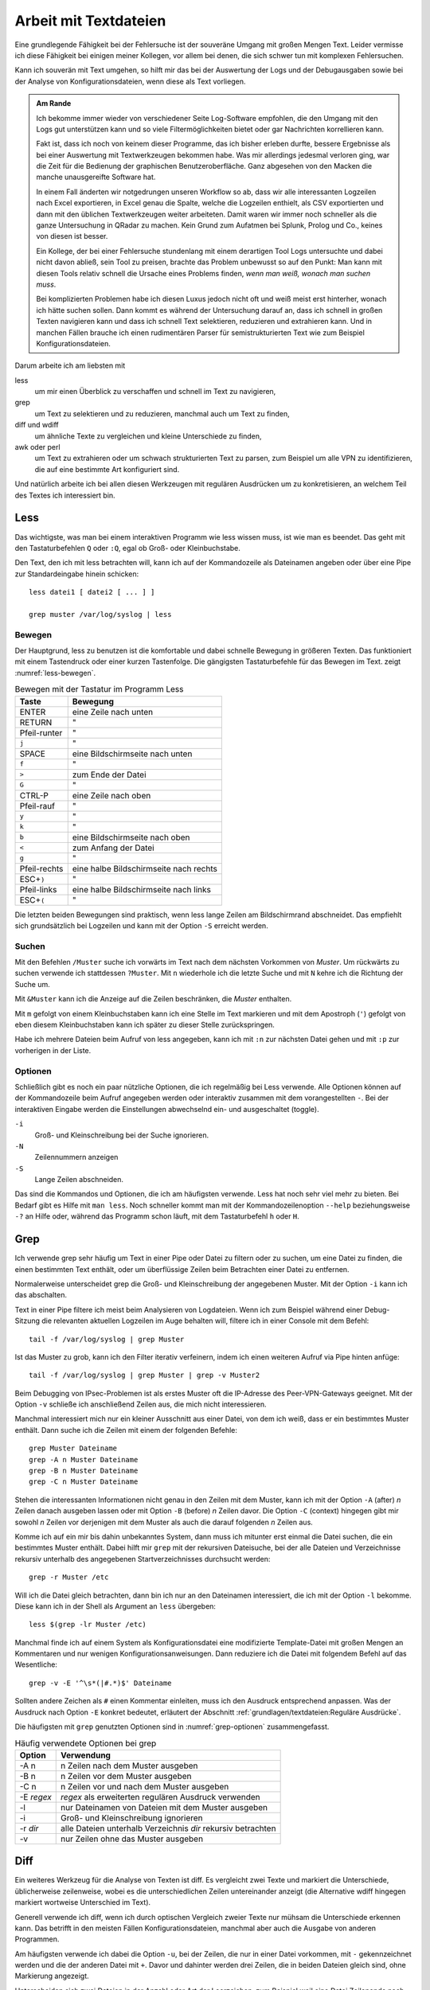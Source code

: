
.. raw:: latex

   \clearpage

Arbeit mit Textdateien
======================

Eine grundlegende Fähigkeit bei der Fehlersuche ist der souveräne Umgang
mit großen Mengen Text. Leider vermisse ich diese Fähigkeit bei einigen
meiner Kollegen, vor allem bei denen, die sich schwer tun mit komplexen
Fehlersuchen.

Kann ich souverän mit Text umgehen, so hilft mir das bei der Auswertung
der Logs und der Debugausgaben sowie bei der Analyse von
Konfigurationsdateien, wenn diese als Text vorliegen.

.. admonition:: Am Rande

   Ich bekomme immer wieder
   von verschiedener Seite Log-Software empfohlen,
   die den Umgang mit den Logs gut unterstützen kann
   und so viele Filtermöglichkeiten bietet
   oder gar Nachrichten korrellieren kann.

   Fakt ist, dass ich noch von keinem dieser Programme,
   das ich bisher erleben durfte,
   bessere Ergebnisse als bei einer Auswertung mit
   Textwerkzeugen bekommen habe.
   Was mir allerdings jedesmal verloren ging,
   war die Zeit für die Bedienung der graphischen Benutzeroberfläche.
   Ganz abgesehen von den Macken die manche unausgereifte Software hat.

   In einem Fall änderten wir notgedrungen unseren Workflow so ab,
   dass wir alle interessanten Logzeilen nach Excel exportieren,
   in Excel genau die Spalte,
   welche die Logzeilen enthielt,
   als CSV exportierten
   und dann mit den üblichen Textwerkzeugen weiter arbeiteten.
   Damit waren wir immer noch schneller
   als die ganze Untersuchung in QRadar zu machen.
   Kein Grund zum Aufatmen bei Splunk, Prolog und Co.,
   keines von diesen ist besser.

   Ein Kollege, der bei einer Fehlersuche stundenlang mit einem
   derartigen Tool Logs untersuchte und dabei nicht davon abließ, sein
   Tool zu preisen, brachte das Problem unbewusst so auf den Punkt:
   Man kann mit diesen Tools relativ schnell die Ursache eines Problems
   finden, *wenn man weiß, wonach man suchen muss*.
   
   Bei komplizierten Problemen habe ich diesen Luxus jedoch nicht oft
   und weiß meist erst hinterher,
   wonach ich hätte suchen sollen.
   Dann kommt es während der Untersuchung darauf an,
   dass ich schnell in großen Texten navigieren kann
   und dass ich schnell Text selektieren, reduzieren und extrahieren kann.
   Und in manchen Fällen brauche ich einen rudimentären Parser
   für semistrukturierten Text
   wie zum Beispiel Konfigurationsdateien.

.. raw:: latex

   \clearpage

Darum arbeite ich am liebsten mit

less
    um mir einen Überblick zu verschaffen und schnell im Text zu
    navigieren,

grep
    um Text zu selektieren und zu reduzieren, manchmal auch um Text zu
    finden,

diff und wdiff
    um ähnliche Texte zu vergleichen und kleine Unterschiede zu finden,

awk oder perl
    um Text zu extrahieren oder um schwach strukturierten Text zu parsen,
    zum Beispiel um alle VPN zu identifizieren, die auf eine bestimmte
    Art konfiguriert sind.

Und natürlich arbeite ich bei allen diesen Werkzeugen mit regulären
Ausdrücken um zu konkretisieren, an welchem Teil des Textes ich
interessiert bin.

.. index:: less

Less
----

Das wichtigste,
was man bei einem interaktiven Programm wie less wissen muss,
ist wie man es beendet.
Das geht mit den Tastaturbefehlen ``Q`` oder ``:Q``,
egal ob Groß- oder Kleinbuchstabe.

Den Text, den ich mit less betrachten will, kann ich auf der
Kommandozeile als Dateinamen angeben oder über eine Pipe zur
Standardeingabe hinein schicken::

    less datei1 [ datei2 [ ... ] ]

    grep muster /var/log/syslog | less

Bewegen
.......

Der Hauptgrund, less zu benutzen ist die komfortable und dabei
schnelle Bewegung in größeren Texten.
Das funktioniert mit einem Tastendruck oder einer kurzen Tastenfolge.
Die gängigsten Tastaturbefehle für das Bewegen im Text.
zeigt :numref:`less-bewegen`.

.. table:: Bewegen mit der Tastatur im Programm Less
   :name: less-bewegen

   ============ ======================================
    **Taste**        **Bewegung**
   ============ ======================================
   ENTER        eine Zeile nach unten
   RETURN       "
   Pfeil-runter "
   ``j``        "
   SPACE        eine Bildschirmseite nach unten
   ``f``        "
   ``>``        zum Ende der Datei
   ``G``        "
   CTRL-P       eine Zeile nach oben
   Pfeil-rauf   "
   ``y``        "
   ``k``        "
   ``b``        eine Bildschirmseite nach oben
   ``<``        zum Anfang der Datei
   ``g``        "
   Pfeil-rechts eine halbe Bildschirmseite nach rechts
   ESC+\ ``)``  "
   Pfeil-links  eine halbe Bildschirmseite nach links
   ESC+\ ``(``  "
   ============ ======================================

Die letzten beiden Bewegungen sind praktisch,
wenn less lange Zeilen am Bildschirmrand abschneidet.
Das empfiehlt sich grundsätzlich bei Logzeilen
und kann mit der Option ``-S`` erreicht werden.

Suchen
......

Mit den Befehlen ``/Muster`` suche ich vorwärts im Text nach dem nächsten
Vorkommen von *Muster*.
Um rückwärts zu suchen verwende ich stattdessen ``?Muster``.
Mit ``n`` wiederhole ich die letzte Suche und mit ``N`` kehre ich die
Richtung der Suche um.

Mit ``&Muster`` kann ich die Anzeige auf die Zeilen beschränken, die
*Muster* enthalten.

Mit ``m`` gefolgt von einem Kleinbuchstaben kann ich eine Stelle im Text
markieren und mit dem Apostroph (``'``) gefolgt von eben diesem
Kleinbuchstaben kann ich später zu dieser Stelle zurückspringen.

Habe ich mehrere Dateien beim Aufruf von less angegeben, kann ich mit
``:n`` zur nächsten Datei gehen und mit ``:p`` zur vorherigen in der
Liste.

Optionen
........

Schließlich gibt es noch ein paar nützliche Optionen,
die ich regelmäßig bei Less verwende.
Alle Optionen können auf der Kommandozeile beim Aufruf angegeben werden
oder interaktiv zusammen mit dem vorangestellten ``-``.
Bei der interaktiven Eingabe werden die Einstellungen abwechselnd ein-
und ausgeschaltet (toggle).

``-i``
    Groß- und Kleinschreibung bei der Suche ignorieren.

``-N``
    Zeilennummern anzeigen

``-S``
    Lange Zeilen abschneiden.

Das sind die Kommandos und Optionen, die ich am häufigsten verwende.
Less hat noch sehr viel mehr zu bieten.
Bei Bedarf gibt es Hilfe mit ``man less``.
Noch schneller kommt man
mit der Kommandozeilenoption ``--help`` beziehungsweise ``-?`` an Hilfe
oder, während das Programm schon läuft,
mit dem Tastaturbefehl ``h`` oder ``H``.

.. raw:: latex

   \clearpage

.. index:: grep

Grep
----

Ich verwende grep sehr häufig
um Text in einer Pipe oder Datei zu filtern oder zu suchen,
um eine Datei zu finden, die einen bestimmten Text enthält,
oder um überflüssige Zeilen beim Betrachten einer Datei zu entfernen.

Normalerweise unterscheidet grep
die Groß- und Kleinschreibung der angegebenen Muster.
Mit der Option ``-i`` kann ich das abschalten.

Text in einer Pipe filtere ich meist beim Analysieren von Logdateien.
Wenn ich zum Beispiel während einer Debug-Sitzung die relevanten
aktuellen Logzeilen im Auge behalten will, filtere ich in einer Console
mit dem Befehl::

  tail -f /var/log/syslog | grep Muster

Ist das Muster zu grob, kann ich den Filter iterativ verfeinern, indem
ich einen weiteren Aufruf via Pipe hinten anfüge::

  tail -f /var/log/syslog | grep Muster | grep -v Muster2

Beim Debugging von IPsec-Problemen ist als erstes Muster oft die
IP-Adresse des Peer-VPN-Gateways geeignet.
Mit der Option ``-v`` schließe ich anschließend Zeilen aus, die mich
nicht interessieren.

Manchmal interessiert mich nur ein kleiner Ausschnitt aus einer Datei,
von dem ich weiß, dass er ein bestimmtes Muster enthält.
Dann suche ich die Zeilen mit einem der folgenden Befehle::

  grep Muster Dateiname
  grep -A n Muster Dateiname
  grep -B n Muster Dateiname
  grep -C n Muster Dateiname

Stehen die interessanten Informationen nicht genau in den Zeilen mit dem
Muster, kann ich mit der Option ``-A`` (after) *n* Zeilen danach
ausgeben lassen oder mit Option ``-B`` (before) *n* Zeilen davor.
Die Option ``-C`` (context) hingegen gibt mir
sowohl *n* Zeilen vor derjenigen mit dem Muster
als auch die darauf folgenden *n* Zeilen aus.

.. raw:: latex

   \clearpage

Komme ich auf ein mir bis dahin unbekanntes System, dann muss ich
mitunter erst einmal die Datei suchen, die ein bestimmtes Muster enthält.
Dabei hilft mir ``grep`` mit der rekursiven Dateisuche,
bei der alle Dateien und Verzeichnisse rekursiv unterhalb des
angegebenen Startverzeichnisses durchsucht werden::

  grep -r Muster /etc

Will ich die Datei gleich betrachten, dann bin ich nur an den Dateinamen
interessiert, die ich mit der Option ``-l`` bekomme.
Diese kann ich in der Shell als Argument an ``less`` übergeben::

  less $(grep -lr Muster /etc)

Manchmal finde ich auf einem System als Konfigurationsdatei eine
modifizierte Template-Datei mit großen Mengen an Kommentaren und nur
wenigen Konfigurationsanweisungen.
Dann reduziere ich die Datei mit folgendem Befehl auf das Wesentliche::

  grep -v -E '^\s*(|#.*)$' Dateiname

Sollten andere Zeichen als ``#`` einen Kommentar einleiten, muss ich den
Ausdruck entsprechend anpassen.
Was der Ausdruck nach Option ``-E`` konkret bedeutet,
erläutert der Abschnitt :ref:`grundlagen/textdateien:Reguläre Ausdrücke`.

Die häufigsten mit ``grep`` genutzten Optionen
sind in :numref:`grep-optionen` zusammengefasst.

.. table:: Häufig verwendete Optionen bei grep
   :name: grep-optionen

   ============ ============================================================
    **Option**        **Verwendung**
   ============ ============================================================
   -A n         n Zeilen nach dem Muster ausgeben
   -B n         n Zeilen vor dem Muster ausgeben
   -C n         n Zeilen vor und nach dem Muster ausgeben
   -E *regex*   *regex* als erweiterten regulären Ausdruck verwenden
   -l           nur Dateinamen von Dateien mit dem Muster ausgeben
   -i           Groß- und Kleinschreibung ignorieren
   -r *dir*     alle Dateien unterhalb Verzeichnis *dir* rekursiv betrachten
   -v           nur Zeilen ohne das Muster ausgeben
   ============ ============================================================

.. index:: diff

Diff
----

Ein weiteres Werkzeug für die Analyse von Texten ist diff.
Es vergleicht zwei Texte und markiert die Unterschiede, üblicherweise
zeilenweise, wobei es die unterschiedlichen Zeilen untereinander
anzeigt (die Alternative wdiff hingegen markiert wortweise Unterschied
im Text).

Generell verwende ich diff, wenn ich durch optischen Vergleich zweier
Texte nur mühsam die Unterschiede erkennen kann.
Das betrifft in den meisten Fällen Konfigurationsdateien, manchmal aber
auch die Ausgabe von anderen Programmen.

Am häufigsten verwende ich dabei die Option ``-u``, bei der Zeilen, die
nur in einer Datei vorkommen, mit ``-`` gekennzeichnet werden und die
der anderen Datei mit ``+``.
Davor und dahinter werden drei Zeilen, die in beiden Dateien gleich
sind, ohne Markierung angezeigt.

Unterscheiden sich zwei Dateien in der Anzahl oder Art der Leerzeichen,
zum Beispiel weil eine Datei Zeilenende nach DOS-Konvention (CRLF) und
die andere nach Unix-Konvention (LF) hat, oder in einer Tabulatoren
verwendet werden und in der anderen Leerzeichen, dann kann ich mit den
Optionen ``-b``, ``-B``, ``-E``, ``-w`` oder ``-Z`` diese Unterschiede
ignorieren lassen.
Die genaue Bedeutung der Optionen steht in der Handbuchseite oder wird
beim Aufruf von ``diff --help`` angezeigt.

.. index:: AWK

AWK
---

AWK verwende ich für einfache Manipulationen von zeilenorientierten Daten.
Dafür ist es ideal geeignet denn die Grundstruktur eines AWK-Skripts
besteht aus einer Folge von Mustern, denen zugehörige Aktionen in einem
Anweisungsblock folgen::

  /Muster/ { aktionen }

Dabei können die Aktionen sehr komplex sein und auch
den Text ändern.
Bei den Aktionen steht mir die ganze Zeile als ``$0`` für die Bearbeitung
zur Verfügung und die einzelnen Felder daraus als ``$1`` bis ``$n``
wobei die Felder durch Leerzeichen getrennt werden, wenn ich den
Feldtrenner nicht mit der Option ``-F`` modifiziert habe.

Mit den beiden Spezialformen ::

  BEGIN { aktionen }
  END   { aktionen }

kann ich zum Beispiel am Anfang Zähl- oder Summenvariablen
initialisieren, die beim Einlesen der Zeilen manipuliert werden und am
Ende ausgegeben werden können.

Oft verwende ich AWK mal eben schnell um in den Logs nach bestimmten
Fehlermeldungen zu suchen und dann im Aktionsblock die IP-Adresse des
Peer-VPN-Gateways zu extrahieren und  auszugeben.
Dazu muss ich wissen, in welchem Feld die Adresse steht und komme dann
mit folgendem Einzeiler aus::

  awk '/fehlermeldung/ { print $n }' < /var/log/syslog

Für aufwendigere Manipulationen schaue ich mit ``man awk`` in den
Handbuchseiten nach, welche Funktionen mir weiterhelfen können.

.. index:: Perl

Skriptsprachen
--------------

Für komplexere Probleme, die ich mit den Unix-Textwerkzeugen nicht so
einfach angehen kann, greife ich zu einer Skriptsprache.

Für mich ist Perl die erste Wahl, auf das ich hier kurz eingehen will. 
Aber auch Python und andere Sprachen, die zur effizienten Verarbeitung
von Text geeignet sind und einen umfangreichen Bestand an
Musterlösungen, Bibliotheken und Modulen mitbringen, bieten sich an.

Ich setze auf Perl für tiefer gehende Analysen von Logs und
Konfigurationsdateien.
Dabei kommt es meist nur darauf an, ein Skript zu schreiben, das genau
mein Problem löst und das möglichst schnell.

In einem Fall brauchten wir für ein VPN-Migrationsprojekt mit Cisco-ASA
eine Liste der VPN mit den Peer-Adressen und den pro Peer konfigurierten
Crypto-Parametern.
Bei mehreren hundert VPNs war nicht daran zu denken, das von Hand zu
ermitteln.
Was half war ein rudimentärer Parser für die Konfiguration, der die
benötigten Informationen aus den Policies, Tunnel-Groups und
Crypto-Map-Einträgen einsammelte und am Ende die gewünschten Tabellen
ausgab.
Das Skript hatte am Ende ca 100 Zeilen und erlaubte mit wenig Aufwand in
regelmäßigen Abständen den tatsächlichen Stand der Umstellung zu
kontrollieren.

.. index:: Artificial Ignorance

Das zweite wichtige Anwendungsfall für Perl-Skripts ist die
Log-Komprimierung mit *Artificial Ignorance* (AI), einem Begriff, den ich
zum ersten Mal Ende der 1990er Jahre bei Marcus Ranum las [#]_.
Dabei geht es darum, Schritt für Schritt uninteressante Logzeilen zu
eliminieren, um sich auf die wichtigen zu konzentrieren.
Ähnliche Zeilen werden soweit angeglichen, dass sie identisch werden und
dann mit ``sort`` und ``uniq`` abgezählt werden können.

.. [#] Das Usenet-Posting ist unter
   http://www.ranum.com/security/computer_security/papers/ai/ zu finden.

Während Marcus Ranum auf die Unix-Textwerkzeuge ``sed`` und ``grep``
setzt, finde ich es einfacher die Anpassungen mit Perl zu erledigen.

Der Grundgedanke bei AI ist, die Logzeilen ihrer zufälligen Unterschiede
zu entkleiden und bei dem, was übrig bleibt, zu entscheiden, ob es
ignoriert werden kann.

Der erste Schritt ist immer, alle Zeitinformationen von den Logzeilen zu
entfernen.
Dann mache ich mir einen Überblick über die Häufigkeit einzelner
Meldungen mit folgendem Aufruf::

  logai < /var/log/syslog | sort | uniq -c | sort -nr | less -S

Prinzipiell ließe sich auch der nachfolgende Aufruf von ``sort`` und
``uniq`` gleich im Perl-Skript ``logai`` mit erledigen.

Von der sortierten Liste der Lognachrichten mit deren Häufigkeiten
interessieren mich sowohl der Anfang mit den häufigsten Nachrichten als
auch das Ende mit den einmaligen Logzeilen.

Bei den am häufigsten vorkommenden Meldungen entscheide ich, ob sie
wichtig sind, dann reagiere ich schnellstmöglich darauf, oder unwichtig,
dann überlege ich bei Gelegenheit, ob ich sie los werden kann.

Bei den nur einmalig vorkommenden Nachrichten schaue ich, ob ich
Logzeilen mit leichten Modifikationen zusammenfassen und dann abzählen
kann.

In wenigen Iterationen habe ich damit ein Instrument, dass mich in
meiner konkreten Umgebung schnell auf interessante Ereignisse in den
Systemlogs hinweist, die meine Fehlersuche in die richtige Richtung
lenken können.

Der dritte Anwendungsfall für Skripts ist das Aufbereiten der
Konfiguration für Vergleiche mit ``diff``.
In den meisten Fällen ist es nicht nötig, allerdings hatte ich in einem
Fall bei einer GeNUScreen-Firewall, dass nach einer kleinen Änderung im
Web-Interface ``diff`` sehr viele Änderungen im Textfile der
Konfiguration anzeigte.
Genaueres Hinschauen zeigte, dass einige Listen in einer komplett
anderen Reihenfolge ausgegeben wurden, wenn ein Element hinzugefügt oder
entfernt wurde.
In diesem Fall half ein Perl-Modul, die Konfiguration zu sortieren, so
dass der Vergleich nur noch die kleine ursprüngliche Änderung anzeigte.

Ich setze Artificial Ignorance vor allem ein, wenn ich mich mit einem
neuen System vertraut machen will  und wenn ich regelmäßig über
"interessante" Logzeilen informiert werden will.

.. _regex:

Reguläre Ausdrücke
------------------

Reguläre Ausdrücke sind mächtige Ausdrucksmittel, um Muster in einem
Text zu beschreiben, anhand derer der Text automatisch verarbeitet
werden kann.
Es gibt sie in verschiedenen Spielarten von einfachen über erweiterten
bis hin zu Perl-kompatiblen regulären Ausdrücken (PCRE).
In gewissem Sinne ist auch das Globbing, mit dem in der Shell Dateinamen
spezifiziert werden, eine Art von regulärem Ausdruck.

Generell hat jedes einzelne Zeichen in einem regulären Ausdruck eine
bestimmte Bedeutung, die sich manchmal erst aus dem Kontext erschließt.
Dabei kann ein Zeichen als normales Zeichen agieren, das für sich selbst
steht, wie die Buchstaben und Zahlen.
Alternativ kann es sich um ein Sonderzeichen handeln, dass eine
bestimmte Funktion hat oder um einen Modifikator, der die Bedeutung des
vorhergehenden oder nachfolgenden Zeichens abwandelt.

Reguläre Ausdrücke können case-sensitive oder case-insensitive sein, das
heißt Groß- und Kleinschreibung beachten oder ignorieren.

Generell gilt, dass alle Zeichen, die kein Sonderzeichen und kein
Bestandteil eines Modifikators sind, für sich selbst stehen.

Modifzierer
...........

Die meisten Modifikatoren stehen hinter dem Zeichen, dass sie
modifizieren, wie

``?``
  wenn das vorstehende Zeichen gar nicht oder genau einmal vorkommen
  darf,

``+``
  wenn das vorstehende Zeichen einmal oder mehrfach vorkommen darf,

``*``
  wenn das vorstehende Zeichen gar nicht, einmal oder mehrfach vorkommen
  darf,

``{m,n}``
  wenn das Zeichen mindestens *m* mal und höchstens *n* mal vorkommen
  darf.

Eine Ausnahme bildet der Modifikator ``\``, der einem nachfolgenden
Zeichen eine besondere Bedeutung zuweisen kann (``\w``, ``\d``, ...) oder
eine solche wieder aufheben kann (``\.``, ``\[``, ``\\``, ...).

Sonderzeichen
.............

Die folgenden Sonderzeichen verwende ich am häufigsten:

``.``
  steht für ein beliebiges Zeichen außer dem Zeilenende.

``^``
  steht für kein Zeichen sondern den Beginn der Zeile und wird als
  Anker verwendet, um den regulären Ausdruck an einer bestimmten Stelle
  in der Zeile zu positionieren.

``$``
  steht für kein Zeichen sondern das Ende der Zeile und wird als
  Anker verwendet, um den regulären Ausdruck an einer bestimmten Stelle
  in der Zeile zu positionieren.

``(``
  leitet eine Gruppe von Zeichen ein, die als Gesamtheit betrachtet
  wird. Nachfolgende Modifikator betreffen die ganze Zeichenfolge der
  Gruppe. Beendet wird die Gruppe mit dem zugehörigen ``)``.

``[``
  leitet eine Klassendefinition ein. Eine Klasse ist eine Menge von
  Zeichen, von denen genau eines an der Stelle vorkommen darf. Die
  Klassendefinition endet mit dem zugehörigen ``]``. In einer
  Klassendefinition können Bereiche mit ``-`` angegeben werden, wie z.B.
  ``[0-9]``, das für alle Ziffern steht.

``|``
  bildet eine Alternative in einer Gruppe, sowohl die Zeichenfolge vor
  der Alternative als auch die Zeichenfolge danach stehen für ein
  gültiges Muster in der Gruppe. Zum Beispiel steht ``(abc|def)``
  entweder für die Folge *abc* oder *def*.

Zeichenklassen 
..............

Einige Zeichenklassen sind bereits vordefiniert, was mir das Definieren
an der jeweiligen Stelle erspart. Ich verwende am häufigsten die
folgenden.

``\s``
  Whitespace, also Leerzeichen, Tabulatoren und Zeilenendezeichen.

``\S``
  kein Whitespace, also alle Zeichen, die nicht zu ``\s`` gehören.

``\w``
  alle Zeichen, die in einem Wort vorkommen können.

``\W``
  alle Zeichen, die nicht in einem Wort vorkommen.

Reguläre Ausdrücke bieten noch viel mehr Möglichkeiten, für eine
fundierte Einarbeitung stehen die Handbuchseiten der entsprechenden
Programme zur Verfügung.

Beispiele
.........

Als Beispiel will ich auf den oben bereits vorgestellten Ausdruck zum
Entfernen von Kommentaren aus Konfigurationsdateien näher erläutern. ::

  grep -v -E '^\s*(|#.*)$' /pfad/zur/datei

Mit der Option ``-v`` mache ich klar, dass ich die auf den Ausdruck
passenden Zeilen nicht sehen will.

Der Ausdruck selbst beginnt mit dem Anker ``^`` und endet mit dem Anker
``$``, umfasst also die ganze Zeile.

Am Anfang der Zeile können kein, ein oder mehrere Whitespace-Zeichen stehen
(``\s*``), wieviel genau, ist unerheblich.

Darauf folgt eine Gruppe, die sich bis zum Zeilenende erstreckt (``$``).
Diese Gruppe enthält eine Alternative (``|``).
Eine Variante ist vollkommen leer, damit decke ich leere Zeilen ab und
solche, die nur Whitespace enthalten.
Die andere Variante beginnt mit ``#``, gefolgt von beliebig vielen
beliebigen Zeichen. Damit erfasse ich alle Zeilen, die auskommentiert
sind.

Verwendet die Datei andere Zeichen für Zeilenkommentare, muss ich das
``#`` entsprechend ersetzen.
Bei manchen Konfigurationsdateien im INI-Format sind sowohl ``;`` als
auch ``#`` als Kommentarzeichen zugelassen. Hier ändere ich den
regulären Ausdruck zu ``^\s*(|[;#].*)$``.

Einen anderen nützlichen Ausdruck verwende ich zum Erkennen und Ersetzen
von IPv4-Adressen bei Artificial Ignorance::

  s/\d{1,3}\.\d{1,3}\.\d{1,3}\.\d{1,3}/X.X.X.X/g

Der Ausdruck besteht aus vier Gruppen von je 1 bis 3 Ziffern, die durch
drei Punkte getrennt sind.

Einen ähnlichen Ausdruck verwende ich in Perl zum Maskieren von Teilen
einer IP-Adresse, zum Beispiel für die Pseudonomisierung von Adressbereichen::

  s/(\d{1,3}\.\d{1,3}\.\d{1,3}\).\d{1,3}/$1.X/g
 
